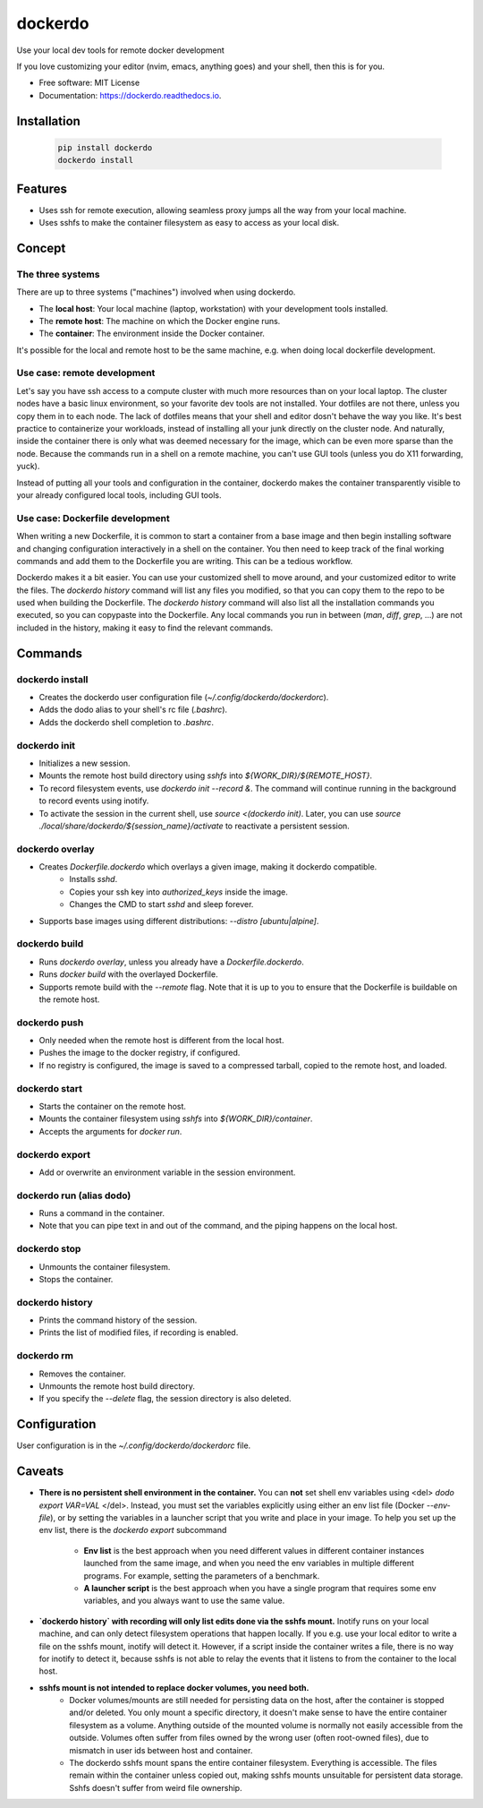 ========
dockerdo
========

.. image:: https://img.shields.io/pypi/v/dockerdo.svg
        :target: https://pypi.python.org/pypi/dockerdo

.. image:: https://readthedocs.org/projects/dockerdo/badge/?version=latest
        :target: https://dockerdo.readthedocs.io/en/latest/?version=latest
        :alt: Documentation Status


Use your local dev tools for remote docker development

If you love customizing your editor (nvim, emacs, anything goes) and your shell, then this is for you.

* Free software: MIT License
* Documentation: https://dockerdo.readthedocs.io.

Installation
------------

  .. code-block:: bash

    pip install dockerdo
    dockerdo install

Features
--------

* Uses ssh for remote execution, allowing seamless proxy jumps all the way from your local machine.
* Uses sshfs to make the container filesystem as easy to access as your local disk.

Concept
--------

The three systems
^^^^^^^^^^^^^^^^^

There are up to three systems ("machines") involved when using dockerdo.

* The **local host**: Your local machine (laptop, workstation) with your development tools installed.
* The **remote host**: The machine on which the Docker engine runs.
* The **container**: The environment inside the Docker container.

It's possible for the local and remote host to be the same machine, e.g. when doing local dockerfile development.

Use case: remote development
^^^^^^^^^^^^^^^^^^^^^^^^^^^^

Let's say you have ssh access to a compute cluster with much more resources than on your local laptop.
The cluster nodes have a basic linux environment, so your favorite dev tools are not installed.
Your dotfiles are not there, unless you copy them in to each node.
The lack of dotfiles means that your shell and editor dosn't behave the way you like.
It's best practice to containerize your workloads, instead of installing all your junk directly on the cluster node.
And naturally, inside the container there is only what was deemed necessary for the image, which can be even more sparse than the node.
Because the commands run in a shell on a remote machine, you can't use GUI tools (unless you do X11 forwarding, yuck).

Instead of putting all your tools and configuration in the container,
dockerdo makes the container transparently visible to your already configured local tools, including GUI tools.

Use case: Dockerfile development
^^^^^^^^^^^^^^^^^^^^^^^^^^^^^^^^

When writing a new Dockerfile, it is common to start a container from a base image and then begin installing software and changing configuration interactively in a shell on the container.
You then need to keep track of the final working commands and add them to the Dockerfile you are writing.
This can be a tedious workflow.

Dockerdo makes it a bit easier.
You can use your customized shell to move around, and your customized editor to write the files.
The `dockerdo history` command will list any files you modified, so that you can copy them to the repo to be used when building the Dockerfile.
The `dockerdo history` command will also list all the installation commands you executed, so you can copypaste into the Dockerfile.
Any local commands you run in between (`man`, `diff`, `grep`, ...) are not included in the history, making it easy to find the relevant commands.

Commands
--------

dockerdo install
^^^^^^^^^^^^^^^^

* Creates the dockerdo user configuration file (`~/.config/dockerdo/dockerdorc`).
* Adds the dodo alias to your shell's rc file (`.bashrc`).
* Adds the dockerdo shell completion to `.bashrc`.

dockerdo init
^^^^^^^^^^^^^

* Initializes a new session.
* Mounts the remote host build directory using `sshfs` into `${WORK_DIR}/${REMOTE_HOST}`.
* To record filesystem events, use `dockerdo init --record &`.
  The command will continue running in the background to record events using inotify.
* To activate the session in the current shell, use `source <(dockerdo init)`.
  Later, you can use `source ./local/share/dockerdo/${session_name}/activate` to reactivate a persistent session.

dockerdo overlay
^^^^^^^^^^^^^^^^

* Creates `Dockerfile.dockerdo` which overlays a given image, making it dockerdo compatible.
    * Installs `sshd`.
    * Copies your ssh key into `authorized_keys` inside the image.
    * Changes the CMD to start `sshd` and sleep forever.
* Supports base images using different distributions: `--distro [ubuntu|alpine]`.

dockerdo build
^^^^^^^^^^^^^^

* Runs `dockerdo overlay`, unless you already have a `Dockerfile.dockerdo`.
* Runs `docker build` with the overlayed Dockerfile.
* Supports remote build with the `--remote` flag.
  Note that it is up to you to ensure that the Dockerfile is buildable on the remote host.

dockerdo push
^^^^^^^^^^^^^

* Only needed when the remote host is different from the local host.
* Pushes the image to the docker registry, if configured.
* If no registry is configured, the image is saved to a compressed tarball, copied to the remote host, and loaded.

dockerdo start
^^^^^^^^^^^^^^

* Starts the container on the remote host.
* Mounts the container filesystem using `sshfs` into `${WORK_DIR}/container`.
* Accepts the arguments for `docker run`.

dockerdo export
^^^^^^^^^^^^^^^

* Add or overwrite an environment variable in the session environment.

dockerdo run (alias dodo)
^^^^^^^^^^^^^^^^^^^^^^^^^

* Runs a command in the container.
* Note that you can pipe text in and out of the command, and the piping happens on the local host.

dockerdo stop
^^^^^^^^^^^^^

* Unmounts the container filesystem.
* Stops the container.

dockerdo history
^^^^^^^^^^^^^^^^

* Prints the command history of the session.
* Prints the list of modified files, if recording is enabled.

dockerdo rm
^^^^^^^^^^^

* Removes the container.
* Unmounts the remote host build directory.
* If you specify the `--delete` flag, the session directory is also deleted.

Configuration
-------------

User configuration is in the `~/.config/dockerdo/dockerdorc` file.

Caveats
-------

* **There is no persistent shell environment in the container.**
  You can **not** set shell env variables using <del> `dodo export VAR=VAL` </del>.
  Instead, you must set the variables explicitly using either an env list file (Docker `--env-file`),
  or by setting the variables in a launcher script that you write and place in your image.
  To help you set up the env list, there is the `dockerdo export` subcommand

    * **Env list** is the best approach when you need different values in different container instances launched from the same image, 
      and when you need the env variables in multiple different programs. For example, setting the parameters of a benchmark.
    * **A launcher script** is the best approach when you have a single program that requires some env variables,
      and you always want to use the same value.

* **`dockerdo history` with recording will only list edits done via the sshfs mount.**
  Inotify runs on your local machine, and can only detect filesystem operations that happen locally.
  If you e.g. use your local editor to write a file on the sshfs mount, inotify will detect it.
  However, if a script inside the container writes a file, there is no way for inotify to detect it, because sshfs is not able to relay the events that it listens to from the container to the local host.

* **sshfs mount is not intended to replace docker volumes, you need both.**
    * Docker volumes/mounts are still needed for persisting data on the host, after the container is stopped and/or deleted.
      You only mount a specific directory, it doesn't make sense to have the entire container filesystem as a volume.
      Anything outside of the mounted volume is normally not easily accessible from the outside.
      Volumes often suffer from files owned by the wrong user (often root-owned files), due to mismatch in user ids between host and container.
    * The dockerdo sshfs mount spans the entire container filesystem. Everything is accessible.
      The files remain within the container unless copied out, making sshfs mounts unsuitable for persistent data storage.
      Sshfs doesn't suffer from weird file ownership.
